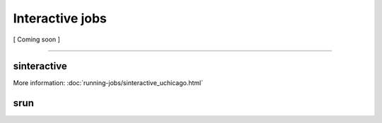 ================
Interactive jobs
================

[ Coming soon ]

----

sinteractive
############

More information: :doc:`running-jobs/sinteractive_uchicago.html`

srun
####

